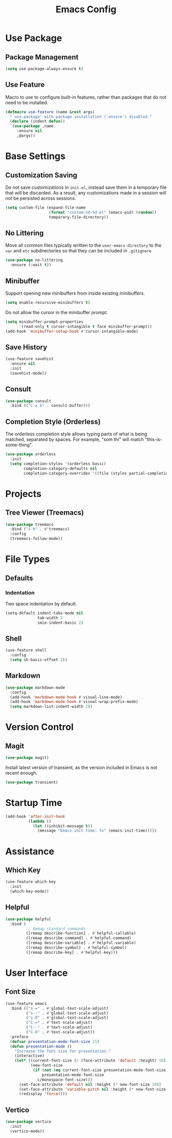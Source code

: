 #+title: Emacs Config

* Use Package
** Package Management

#+begin_src emacs-lisp
(setq use-package-always-ensure t)
#+end_src

** Use Feature
Macro to use to configure built-in features, rather than packages that do not
need to be installed.
#+begin_src emacs-lisp
(defmacro use-feature (name &rest args)
  "`use-package' with package installation (`ensure') disabled."
  (declare (indent defun))
  `(use-package ,name
     :ensure nil
     ,@args))
#+end_src

* Base Settings
** Customization Saving

Do not save customizations in =init.el=, instead save them in a temporary file
that will be discarded. As a result, any customizations made in a session will
not be persisted across sessions.

#+begin_src emacs-lisp
(setq custom-file (expand-file-name
                   (format "custom-%d-%d.el" (emacs-pid) (random))
                   temporary-file-directory))
#+end_src

** No Littering

Move all common files typically written to the =user-emacs-directory= to the =var=
and =etc= subdirectories so that they can be included in =.gitignore=

#+begin_src emacs-lisp
(use-package no-littering
  :ensure (:wait t))
#+end_src

** Minibuffer

Support opening new minibuffers from inside existing minibuffers.
#+begin_src emacs-lisp
(setq enable-recursive-minibuffers t)
#+end_src
Do not allow the cursor in the minibuffer prompt.
#+begin_src emacs-lisp
(setq minibuffer-prompt-properties
      '(read-only t cursor-intangible t face minibuffer-prompt))
(add-hook 'minibuffer-setup-hook #'cursor-intangible-mode)
#+end_src

** Save History

#+begin_src emacs-lisp
(use-feature savehist
  :ensure nil
  :init
  (savehist-mode))
#+end_src

** Consult

#+begin_src emacs-lisp
(use-package consult
  :bind (("C-x b" . consult-buffer)))
#+end_src

** Completion Style (Orderless)

The orderless completion style allows typing parts of what is being matched,
separated by spaces. For example, "som thi" will match "this-is-some-thing".
#+begin_src emacs-lisp
(use-package orderless
  :init
  (setq completion-styles '(orderless basic)
        completion-category-defaults nil
        completion-category-overrides '((file (styles partial-completion)))))
#+end_src

* Projects
** Tree Viewer (Treemacs)

#+begin_src emacs-lisp
(use-package treemacs
  :bind ("s-b" . #'treemacs)
  :config
  (treemacs-follow-mode))
#+end_src

* File Types
** Defaults
*** Indentation

Two space indentation by default.
#+begin_src emacs-lisp
(setq-default indent-tabs-mode nil
              tab-width 2
              smie-indent-basic 2)
#+end_src

** Shell

#+begin_src emacs-lisp
(use-feature shell
  :config
  (setq sh-basic-offset 2))
#+end_src

** Markdown

#+begin_src emacs-lisp
(use-package markdown-mode
  :config
  (add-hook 'markdown-mode-hook #'visual-line-mode)
  (add-hook 'markdown-mode-hook #'visual-wrap-prefix-mode)
  (setq markdown-list-indent-width 2))
#+end_src

* Version Control
** Magit
#+begin_src emacs-lisp
(use-package magit)
#+end_src
Install latest version of transient, as the version included in Emacs is not recent enough.
#+begin_src emacs-lisp
(use-package transient)
#+end_src
* Startup Time

#+begin_src emacs-lisp
(add-hook 'after-init-hook
          (lambda ()
            (let ((inhibit-message t))
              (message "Emacs init time: %s" (emacs-init-time)))))
#+end_src

* Assistance
** Which Key

#+begin_src emacs-lisp
(use-feature which-key
  :init
  (which-key-mode))
#+end_src

** Helpful

#+begin_src emacs-lisp
(use-package helpful
  :bind (
         ;; Remap standard commands
         ([remap describe-function] . #'helpful-callable)
         ([remap describe-command] . #'helpful-command)
         ([remap describe-variable] . #'helpful-variable)
         ([remap describe-symbol] . #'helpful-symbol)
         ([remap describe-key] . #'helpful-key)))
#+end_src

* User Interface
** Font Size

#+begin_src emacs-lisp
(use-feature emacs
  :bind (("s-=" . #'global-text-scale-adjust)
         ("s--" . #'global-text-scale-adjust)
         ("s-0" . #'global-text-scale-adjust)
         ("C-=" . #'text-scale-adjust)
         ("C--" . #'text-scale-adjust)
         ("C-0" . #'text-scale-adjust))
  :preface
  (defvar presentation-mode-font-size 21)
  (defun presentation-mode ()
    "Increase the font size for presentation."
    (interactive)
    (let* ((current-font-size (/ (face-attribute 'default :height) 10))
           (new-font-size
            (if (not (eq current-font-size presentation-mode-font-size))
                presentation-mode-font-size
              c/monospace-font-size)))
      (set-face-attribute 'default nil :height (* new-font-size 10))
      (set-face-attribute 'variable-pitch nil :height (* new-font-size 10))
      (redisplay 'force))))
#+end_src

** Vertico

#+begin_src emacs-lisp
(use-package vertico
  :init
  (vertico-mode))
#+end_src

